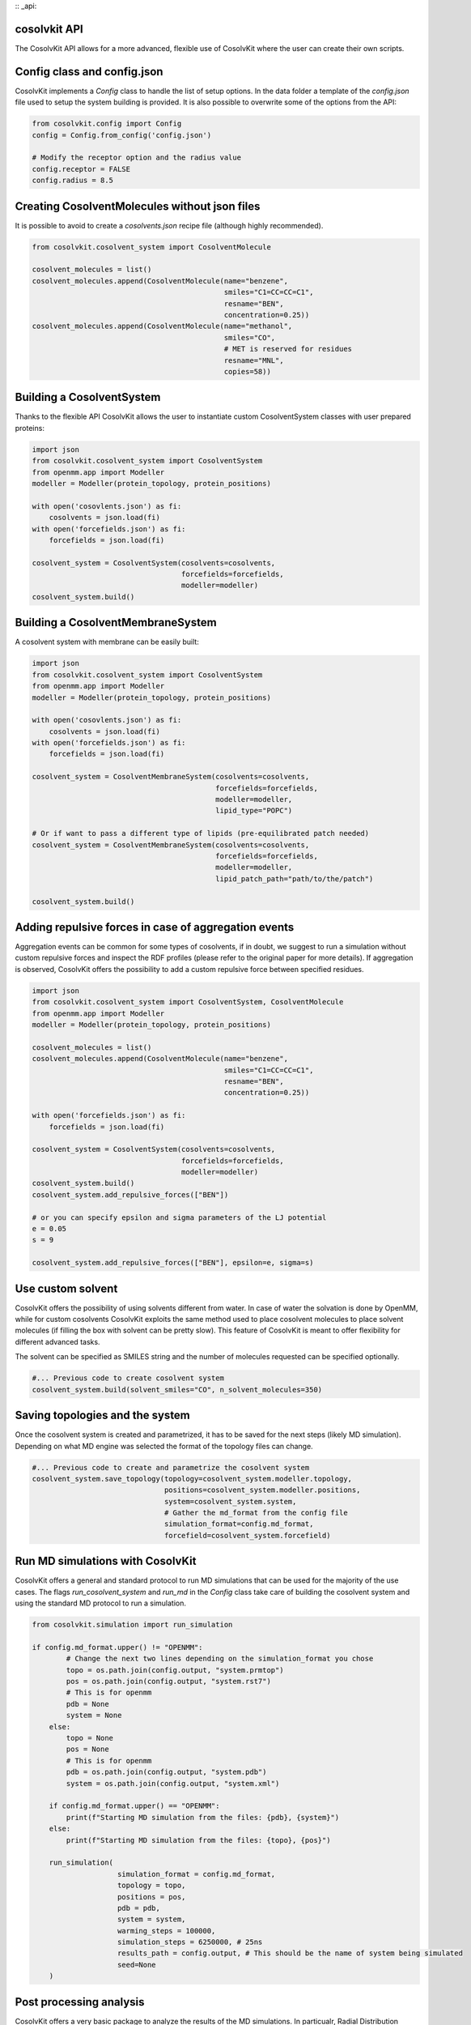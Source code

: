 :: _api:

cosolvkit API
###############################

The CosolvKit API allows for a more advanced, flexible use of CosolvKit where the user can create their own scripts. 

Config class and config.json
###############################

CosolvKit implements a `Config` class to handle the list of setup options.  
In the data folder a template of the `config.json` file used to setup the system building is provided.  
It is also possible to overwrite some of the options from the API:

.. code-block:: python

    from cosolvkit.config import Config
    config = Config.from_config('config.json')

    # Modify the receptor option and the radius value
    config.receptor = FALSE
    config.radius = 8.5

Creating CosolventMolecules without json files
##############################################

It is possible to avoid to create a `cosolvents.json` recipe file (although highly recommended).  

.. code-block:: python

    from cosolvkit.cosolvent_system import CosolventMolecule 

    cosolvent_molecules = list()
    cosolvent_molecules.append(CosolventMolecule(name="benzene",
                                                 smiles="C1=CC=CC=C1",
                                                 resname="BEN",
                                                 concentration=0.25))
    cosolvent_molecules.append(CosolventMolecule(name="methanol",
                                                 smiles="CO",
                                                 # MET is reserved for residues
                                                 resname="MNL",
                                                 copies=58))



Building a CosolventSystem
##########################

Thanks to the flexible API CosolvKit allows the user to instantiate custom CosolventSystem classes with user prepared proteins:

.. code-block:: python

    import json
    from cosolvkit.cosolvent_system import CosolventSystem
    from openmm.app import Modeller
    modeller = Modeller(protein_topology, protein_positions)

    with open('cosovlents.json') as fi:
        cosolvents = json.load(fi)
    with open('forcefields.json') as fi:
        forcefields = json.load(fi)
    
    cosolvent_system = CosolventSystem(cosolvents=cosolvents,
                                       forcefields=forcefields,
                                       modeller=modeller)
    cosolvent_system.build()

Building a CosolventMembraneSystem
##################################

A cosolvent system with membrane can be easily built:

.. code-block:: python

    import json
    from cosolvkit.cosolvent_system import CosolventSystem
    from openmm.app import Modeller
    modeller = Modeller(protein_topology, protein_positions)

    with open('cosovlents.json') as fi:
        cosolvents = json.load(fi)
    with open('forcefields.json') as fi:
        forcefields = json.load(fi)
    
    cosolvent_system = CosolventMembraneSystem(cosolvents=cosolvents,
                                               forcefields=forcefields,
                                               modeller=modeller,
                                               lipid_type="POPC")

    # Or if want to pass a different type of lipids (pre-equilibrated patch needed)
    cosolvent_system = CosolventMembraneSystem(cosolvents=cosolvents,
                                               forcefields=forcefields,
                                               modeller=modeller,
                                               lipid_patch_path="path/to/the/patch")

    cosolvent_system.build()


Adding repulsive forces in case of aggregation events
#####################################################

Aggregation events can be common for some types of cosolvents, if in doubt, we suggest to run a simulation without custom repulsive forces and inspect the RDF profiles (please refer to the original paper for more details).  
If aggregation is observed, CosolvKit offers the possibility to add a custom repulsive force between specified residues.

.. code-block:: python

    import json
    from cosolvkit.cosolvent_system import CosolventSystem, CosolventMolecule
    from openmm.app import Modeller
    modeller = Modeller(protein_topology, protein_positions)

    cosolvent_molecules = list()
    cosolvent_molecules.append(CosolventMolecule(name="benzene",
                                                 smiles="C1=CC=CC=C1",
                                                 resname="BEN",
                                                 concentration=0.25))
    
    with open('forcefields.json') as fi:
        forcefields = json.load(fi)
    
    cosolvent_system = CosolventSystem(cosolvents=cosolvents,
                                       forcefields=forcefields,
                                       modeller=modeller)
    cosolvent_system.build()
    cosolvent_system.add_repulsive_forces(["BEN"])

    # or you can specify epsilon and sigma parameters of the LJ potential
    e = 0.05
    s = 9

    cosolvent_system.add_repulsive_forces(["BEN"], epsilon=e, sigma=s)


Use custom solvent
##################

CosolvKit offers the possibility of using solvents different from water. In case of water the solvation is done by OpenMM, while for custom cosolvents CosolvKit exploits the same method used to place cosolvent molecules to place solvent molecules (if filling the box with solvent can be pretty slow).
This feature of CosolvKit is meant to offer flexibility for different advanced tasks.  

The solvent can be specified as SMILES string and the number of molecules requested can be specified optionally.

.. code-block:: python

    #... Previous code to create cosolvent system
    cosolvent_system.build(solvent_smiles="CO", n_solvent_molecules=350)


Saving topologies and the system
################################

Once the cosolvent system is created and parametrized, it has to be saved for the next steps (likely MD simulation).
Depending on what MD engine was selected the format of the topology files can change.  

.. code-block:: python

    #... Previous code to create and parametrize the cosolvent system
    cosolvent_system.save_topology(topology=cosolvent_system.modeller.topology,
                                   positions=cosolvent_system.modeller.positions,
                                   system=cosolvent_system.system,
                                   # Gather the md_format from the config file
                                   simulation_format=config.md_format,
                                   forcefield=cosolvent_system.forcefield)


Run MD simulations with CosolvKit
#################################

CosolvKit offers a general and standard protocol to run MD simulations that can be used for the majority of the use cases.  
The flags `run_cosolvent_system` and `run_md` in the `Config` class take care of building the cosolvent system and using the standard MD protocol to run a simulation.

.. code-block:: python

    from cosolvkit.simulation import run_simulation

    if config.md_format.upper() != "OPENMM":
            # Change the next two lines depending on the simulation_format you chose
            topo = os.path.join(config.output, "system.prmtop")
            pos = os.path.join(config.output, "system.rst7")
            # This is for openmm
            pdb = None
            system = None
        else:
            topo = None
            pos = None
            # This is for openmm
            pdb = os.path.join(config.output, "system.pdb")
            system = os.path.join(config.output, "system.xml")
        
        if config.md_format.upper() == "OPENMM":
            print(f"Starting MD simulation from the files: {pdb}, {system}")
        else:
            print(f"Starting MD simulation from the files: {topo}, {pos}")
        
        run_simulation(
                        simulation_format = config.md_format,
                        topology = topo,
                        positions = pos,
                        pdb = pdb,
                        system = system,
                        warming_steps = 100000,
                        simulation_steps = 6250000, # 25ns
                        results_path = config.output, # This should be the name of system being simulated
                        seed=None
        )

Post processing analysis
########################

CosolvKit offers a very basic package to analyze the results of the MD simulations.  
In particualr, Radial Distribution Functions (RDFs) of the cosolvent atoms and waters are generated with the respective autocorrelation functions.  
Furthermore, densities of the specified cosolvent molecules are depicted during the simulation and saved as a PyMol session for further analysis (check the pre-print for more examples of the use of cosolvent densities).  

.. code-block:: python

    # The whole analysis module relies on the Report class
    from cosolvkit.analysis import Report
    
    report = Report(log_file="statistics.csv",
                    traj_file="trajectory.dcd",
                    top_file="system.prmtop",
                    cosolvents_path="cosolvents.json")
    # Generate RDF and autocorrelation plots
    report.generate_report(out_path="results")

    # Generate density files
    # analysis_selection_string is a string in MDAnalysis format
    # to select specific cosolvents for the densities
    report.generate_density_maps(out_path="densities",
                                 analysis_selection_string="")

    report.generate_pymol_reports(topology="system.prmtop",
                                  trajectory="trajectory.dcd",
                                  density_files=["map_density_BEN.dx"],
                                  # It's possible to specify PyMol selection string to highlight
                                  # specific residues for that particular density
                                  selection_string="",
                                  out_path="results")                

